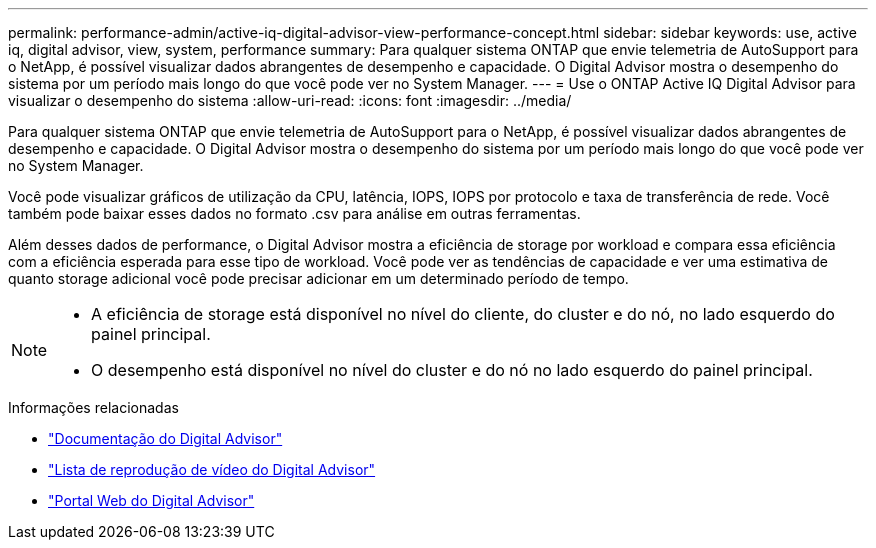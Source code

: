 ---
permalink: performance-admin/active-iq-digital-advisor-view-performance-concept.html 
sidebar: sidebar 
keywords: use, active iq, digital advisor, view, system, performance 
summary: Para qualquer sistema ONTAP que envie telemetria de AutoSupport para o NetApp, é possível visualizar dados abrangentes de desempenho e capacidade. O Digital Advisor mostra o desempenho do sistema por um período mais longo do que você pode ver no System Manager. 
---
= Use o ONTAP Active IQ Digital Advisor para visualizar o desempenho do sistema
:allow-uri-read: 
:icons: font
:imagesdir: ../media/


[role="lead"]
Para qualquer sistema ONTAP que envie telemetria de AutoSupport para o NetApp, é possível visualizar dados abrangentes de desempenho e capacidade. O Digital Advisor mostra o desempenho do sistema por um período mais longo do que você pode ver no System Manager.

Você pode visualizar gráficos de utilização da CPU, latência, IOPS, IOPS por protocolo e taxa de transferência de rede. Você também pode baixar esses dados no formato .csv para análise em outras ferramentas.

Além desses dados de performance, o Digital Advisor mostra a eficiência de storage por workload e compara essa eficiência com a eficiência esperada para esse tipo de workload. Você pode ver as tendências de capacidade e ver uma estimativa de quanto storage adicional você pode precisar adicionar em um determinado período de tempo.

[NOTE]
====
* A eficiência de storage está disponível no nível do cliente, do cluster e do nó, no lado esquerdo do painel principal.
* O desempenho está disponível no nível do cluster e do nó no lado esquerdo do painel principal.


====
.Informações relacionadas
* https://docs.netapp.com/us-en/active-iq/["Documentação do Digital Advisor"]
* https://www.youtube.com/playlist?list=PLdXI3bZJEw7kWBxqwLYBchpMW4k9Z6Vum["Lista de reprodução de vídeo do Digital Advisor"]
* https://aiq.netapp.com/["Portal Web do Digital Advisor"]

